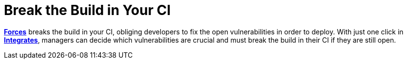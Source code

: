 :slug: use-cases/continuous-hacking/break-build/
:description: Forces is designed to break the build in your Continuous Integration pipeline, forcing developers to fix the open vulnerabilities before going into production.
:keywords: Fluid Attacks, Services, Continuous Hacking, Ethical Hacking, Pentesting, Security, Break the Build, Vulnerabilities
:nextpage: use-cases/continuous-hacking/remediation/
:category: continuous-hacking
:section: Continuous Hacking
:template: use-cases/feature

= Break the Build in Your CI

link:../../../products/forces/[*Forces*] breaks the build in your CI,
obliging developers to fix the open vulnerabilities in order to deploy.
With just one click in link:../../../products/integrates/[*Integrates*],
managers can decide which vulnerabilities are crucial
and must break the build in their CI if they are still open.
